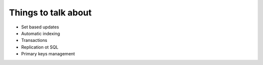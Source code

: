 Things to talk about
***************************

* Set based updates
* Automatic indexing
* Transactions
* Replication ot SQL
* Primary keys management